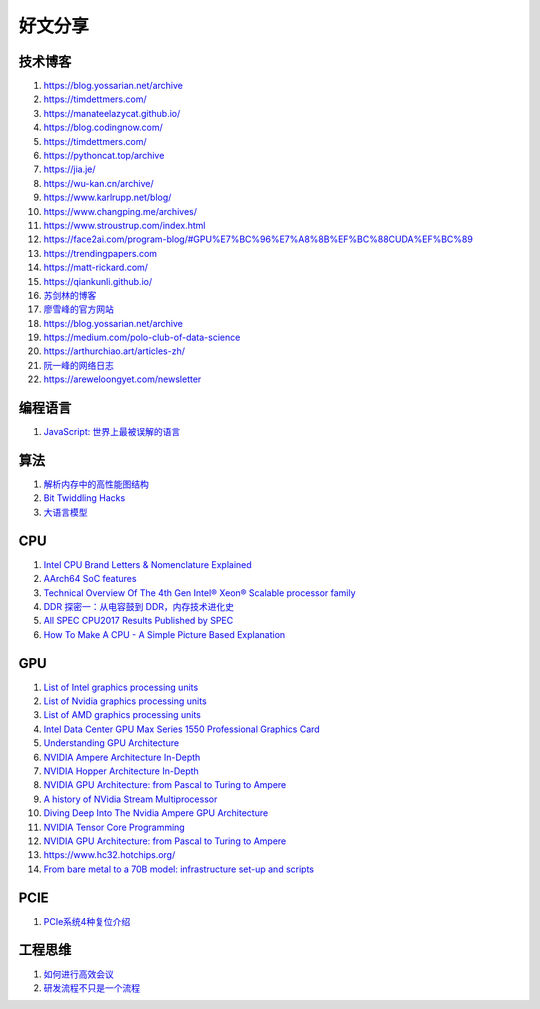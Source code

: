 好文分享
========================

技术博客
------------------------------------------------

#. https://blog.yossarian.net/archive
#. https://timdettmers.com/
#. https://manateelazycat.github.io/
#. https://blog.codingnow.com/
#. https://timdettmers.com/
#. https://pythoncat.top/archive
#. https://jia.je/
#. https://wu-kan.cn/archive/
#. https://www.karlrupp.net/blog/
#. https://www.changping.me/archives/
#. https://www.stroustrup.com/index.html
#. https://face2ai.com/program-blog/#GPU%E7%BC%96%E7%A8%8B%EF%BC%88CUDA%EF%BC%89
#. https://trendingpapers.com
#. https://matt-rickard.com/
#. https://qiankunli.github.io/
#. `苏剑林的博客 <https://spaces.ac.cn/category/Big-Data>`_
#. `廖雪峰的官方网站 <https://liaoxuefeng.com>`_
#. https://blog.yossarian.net/archive
#. https://medium.com/polo-club-of-data-science
#. https://arthurchiao.art/articles-zh/
#. `阮一峰的网络日志 <http://www.ruanyifeng.com/blog/>`_
#. https://areweloongyet.com/newsletter

编程语言
------------------------------------------------

#. `JavaScript: 世界上最被误解的语言 <https://www.crockford.com/javascript/zh/javascript.html>`_

算法
------------------------------------------------

#. `解析内存中的高性能图结构 <https://www.cnblogs.com/nebulagraph/p/17385501.html>`_
#. `Bit Twiddling Hacks <https://graphics.stanford.edu/~seander/bithacks.html>`_
#. `大语言模型 <https://llmbook-zh.github.io>`_

CPU
------------------------------------------------

#. `Intel CPU Brand Letters & Nomenclature Explained <https://www.dignited.com/99881/intel-cpu-brand-letters-nomenclature-explained/>`_
#. `AArch64 SoC features <https://marcin.juszkiewicz.com.pl/download/tables/arm-socs.html>`_
#. `Technical Overview Of The 4th Gen Intel® Xeon® Scalable processor family <https://www.intel.com/content/www/us/en/developer/articles/technical/fourth-generation-xeon-scalable-family-overview.html>`_
#. `DDR 探密一：从电容鼓到 DDR，内存技术进化史 <https://zhuanlan.zhihu.com/p/663690992>`_
#. `All SPEC CPU2017 Results Published by SPEC <https://www.spec.org/cpu2017/results/cpu2017.html>`_
#. `How To Make A CPU - A Simple Picture Based Explanation <https://blog.robertelder.org/how-to-make-a-cpu/>`_

GPU
------------------------------------------------

#. `List of Intel graphics processing units <https://en.wikipedia.org/wiki/List_of_Intel_graphics_processing_units>`_
#. `List of Nvidia graphics processing units <https://en.wikipedia.org/wiki/List_of_Nvidia_graphics_processing_units>`_
#. `List of AMD graphics processing units <https://en.wikipedia.org/wiki/List_of_AMD_graphics_processing_units>`_
#. `Intel Data Center GPU Max Series 1550 Professional Graphics Card <https://videocardz.net/intel-data-center-gpu-max-series-1550>`_
#. `Understanding GPU Architecture <https://cvw.cac.cornell.edu/gpu-architecture>`_
#. `NVIDIA Ampere Architecture In-Depth <https://developer.nvidia.com/blog/nvidia-ampere-architecture-in-depth/>`_
#. `NVIDIA Hopper Architecture In-Depth <https://developer.nvidia.com/blog/nvidia-hopper-architecture-in-depth/>`_
#. `NVIDIA GPU Architecture: from Pascal to Turing to Ampere <https://wolfadvancedtechnology.com/articles/nvidia-gpu-architecture>`_
#. `A history of NVidia Stream Multiprocessor <https://fabiensanglard.net/cuda/>`_
#. `Diving Deep Into The Nvidia Ampere GPU Architecture <https://www.nextplatform.com/2020/05/28/diving-deep-into-the-nvidia-ampere-gpu-architecture/>`_
#. `NVIDIA Tensor Core Programming <https://leimao.github.io/blog/NVIDIA-Tensor-Core-Programming/>`_
#. `NVIDIA GPU Architecture: from Pascal to Turing to Ampere <https://wolfadvancedtechnology.com/articles/nvidia-gpu-architecture>`_
#. https://www.hc32.hotchips.org/
#. `From bare metal to a 70B model: infrastructure set-up and scripts <https://imbue.com/research/70b-infrastructure/>`_

PCIE
------------------------------------------------

#. `PCIe系统4种复位介绍 <https://zhuanlan.zhihu.com/p/653885306>`_

工程思维
------------------------------------------------

#. `如何进行高效会议 <https://www.cnblogs.com/freephp/p/16948901.html>`_
#. `研发流程不只是一个流程 <https://www.cnblogs.com/niejunlei/p/17496599.html>`_